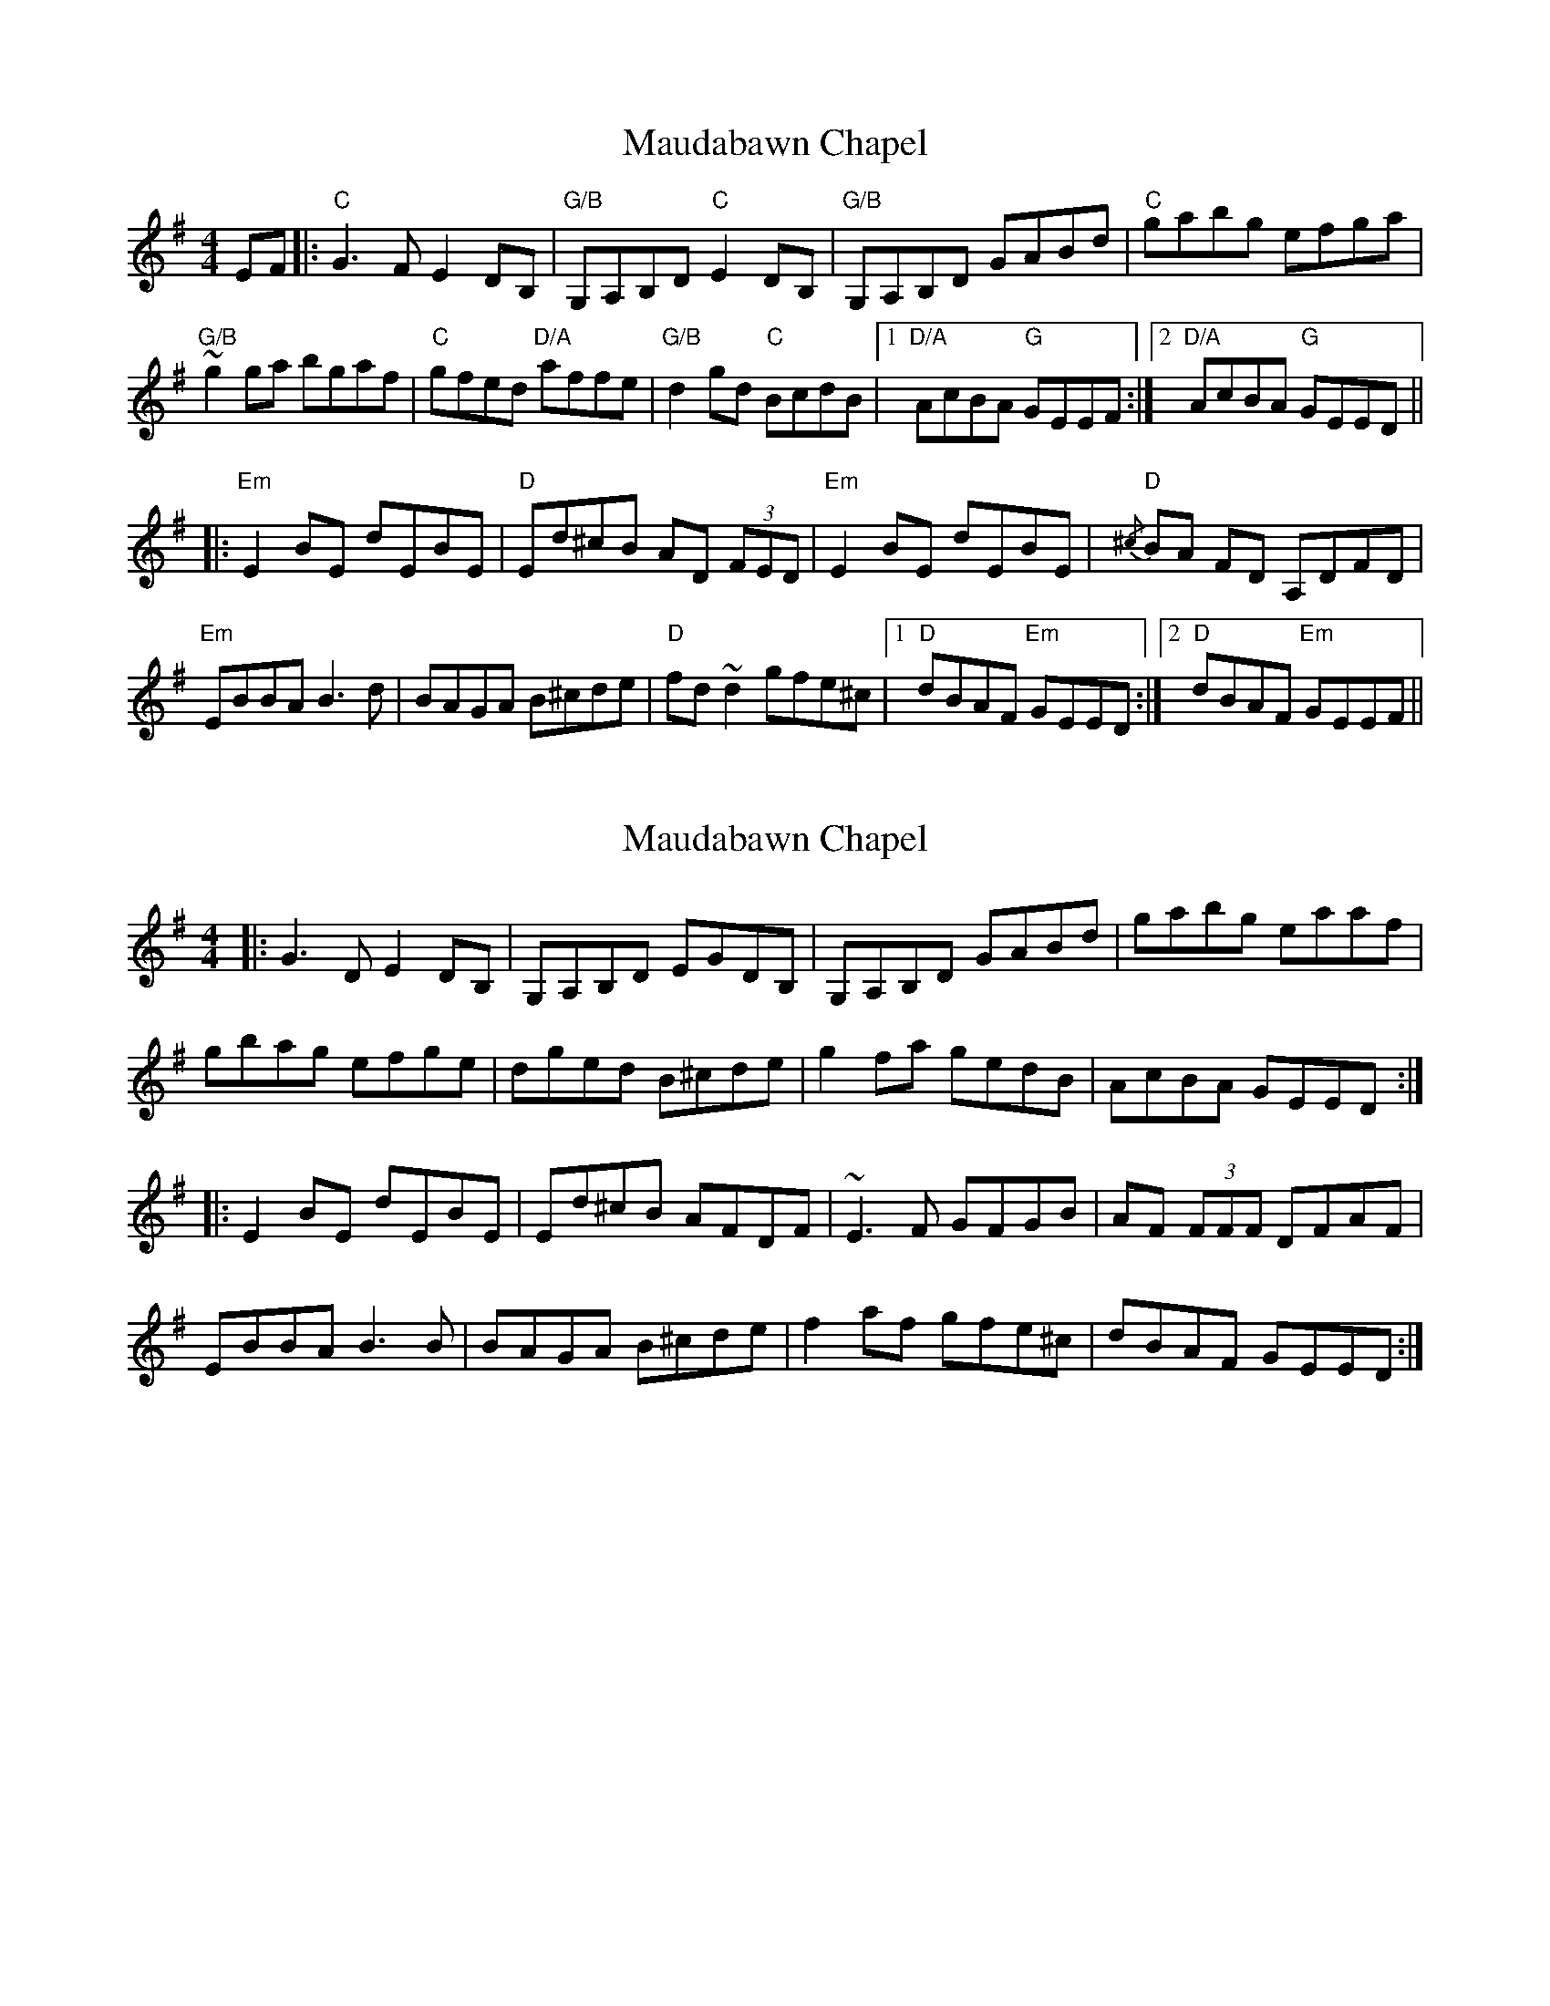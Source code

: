 X: 8
T: Maudabawn Chapel
R: reel
M: 4/4
L: 1/8
K: Gmaj
EF|:"C" G3 F E2 DB,|"G/B" G,A,B,D"C" E2 DB,|"G/B" G,A,B,D GABd|"C" gabg efga|
"G/B" ~g2 ga bgaf|"C" gfed "D/A" affe|"G/B" d2 gd "C" BcdB|1 "D/A" AcBA "G" GEEF:|2 "D/A" AcBA "G" GEED||
|:"Em" E2 BE dEBE|"D" Ed^cB AD (3FED|"Em" E2 BE dEBE|{/^c}"D" BA FD A,DFD|
"Em" EBBA B3 d|BAGA B^cde|"D" fd ~d2 gfe^c|1 "D" dBAF "Em" GEED:|2 "D" dBAF "Em" GEEF||

X: 1
T: Maudabawn Chapel
R: reel
M: 4/4
L: 1/8
K: Gmaj
|:G3 D E2 DB,|G,A,B,D EGDB,|G,A,B,D GABd|gabg eaaf|
gbag efge|dged B^cde|g2 fa gedB|AcBA GEED:|
|:E2 BE dEBE|Ed^cB AFDF|~E3 F GFGB|AF (3FFF DFAF|
EBBA B3 B|BAGA B^cde|f2 af gfe^c|dBAF GEED:|

X: 2
T: Maudabawn Chapel
R: reel
M: 4/4
L: 1/8
K: Gmaj
|:G3 D E2 DB,|G,A,B,D EGDB,|G,A,B,D GABd|gabg eaaf|
[1gbag efge|dged B^cde|g2 fa gedB|AcBA GEED:|
[2 ~g3a b/a/g a/g/f|gfed eage|dged BedB|AGBA GEED||


X: 8
T: Maudabawn Chapel
R: reel
M: 4/4
L: 1/8
K: Gmaj
EF|: G3 F E2 DB,| G,A,B,D E2 DB,| G,A,B,D GABd| gabg efga|
 ~g2 ga bgaf| gfed  effe| d2 gd  BcdB|1  AcBA  GEEF:|2  AcBA GEED||
|: E2 BE dEBE| Ed^cB AD (3FED| E2 BE dEBE|{/^c} BA FD A,D (3FED|
 EBBA B3 d|BAGA B^cde| fd ~d2 gfe^c|1 "D" dBAF  GEED:|2  dBAF  GEEF||

 X: 1
T: Maudabawn Chapel
R: reel
M: 4/4
L: 1/8
K: Gmaj
|:G3 D E2 DB,|G,A,B,D EGDB,|G,A,B,D GABd|gabg eaaf|
gbag efge|dged B^cde|g2 fa gedB|AcBA GEED:|
|:E2 BE dEBE|Ed^cB AFDF|~E3 F GFGB|AF (3FFF DFAF|
EBBA B3 B|BAGA B^cde|f2 af gfe^c|dBAF GEED:|



X: 8
T: Maudabawn Chapel
R: reel
M: 4/4
L: 1/8
K: Gmaj
EF|: G3 F E2 DB,| G,A,B,D E2 DB,| G,A,B,D GABd| gabg efga|
 ~g2 ga bgaf| gfed  effe| d2 gd  BcdB|1  AcBA  GEEF:|2  AcBA GEED||
|: E2 BE dEBE| Ed^cB AD (3FED|~E3 F GFGB|AF (3FFF DFAF|
 EBBA B3 d|BAGA B^cde| fd ~d2 gfe^c|1 dBAF  GEED:|2  dBAF  GEEF||

X: 8
T: Maudabawn Chapel
R: reel
M: 4/4
L: 1/8
K: Gmaj
 |: E2 BE dEBE| Ed^cB AD (3FED|~E3 F GFGB|A ~F2 D A,DFD|
 EBBA B3 d|BAGA B^cde| fd ~d2 gfe^c|1 "D" dBAF  GEED:|2  dBAF  GEEF||


X: 8
T: Maudabawn Chapel
R: reel
M: 4/4
L: 1/8
K: Gmaj
EF|: G3 F E2 DB,| G,A,B,D E2 DB,| G,A,B,D GABd| gabg eaaf|
[1gbag efge|dged B^cde|g2 fa gedB|AcBA GEEF:|
[2 ~g3a b/a/g a/g/f|gfed eage|dged BedB|AcBA GEED||
|: E2 BE dEBE| Ed^cB AD (3FED|~E3 F GFGB|AF (3FFF DFAF|
 EBBA B3 d|BAGA B^cde| fd ~d2 gfe^c|1 dBAF  GEED:|2  dBAF  GEEF||
